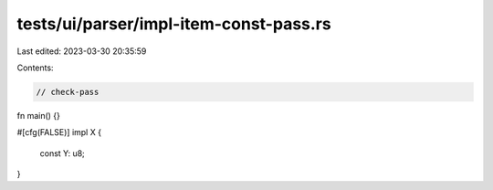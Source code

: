 tests/ui/parser/impl-item-const-pass.rs
=======================================

Last edited: 2023-03-30 20:35:59

Contents:

.. code-block:: rs

    // check-pass

fn main() {}

#[cfg(FALSE)]
impl X {
    const Y: u8;
}


